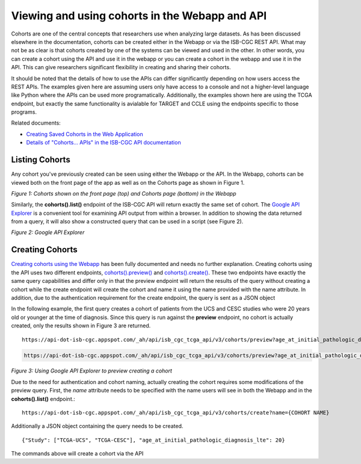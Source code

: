 ***********************************************
Viewing and using cohorts in the Webapp and API
***********************************************
Cohorts are one of the central concepts that researchers use when analyzing large datasets.  As has been discussed elsewhere in the documentation, cohorts can be created either in the Webapp or via the ISB-CGC REST API.  What may not be as clear is that cohorts created by one of the systems can be viewed and used in the other.  In other words, you can create a cohort using the API and use it in the webapp or you can create a cohort in the webapp and use it in the API.  This can give researchers significant flexibility in creating and sharing their cohorts.  

It should be noted that the details of how to use the APIs can differ significantly depending on how users access the REST APIs.  The examples given here are assuming users only have access to a console and not a higher-level language like Python where the APIs can be used more programatically.  Additionally, the examples shown here are using the TCGA endpoint, but exactly the same functionality is avialable for TARGET and CCLE using the endpoints specific to those programs.

Related documents:

* `Creating Saved Cohorts in the Web Application`_
* `Details of "Cohorts... APIs" in the ISB-CGC API documentation`_

.. _Creating Saved Cohorts in the Web Application: http://isb-cancer-genomics-cloud.readthedocs.io/en/latest/sections/webapp/Saved-Cohorts.html
.. _Details of "Cohorts... APIs" in the ISB-CGC API documentation: http://isb-cancer-genomics-cloud.readthedocs.io/en/latest/sections/progapi/Programmatic-API.html


Listing Cohorts
===============
Any cohort you've previously created can be seen using either the Webapp or the API.  In the Webapp, cohorts can be viewed both on the front page of the app as well as on the Cohorts page as shown in Figure 1.

.. image:: Fig1-WebappCohorts.png

*Figure 1: Cohorts shown on the front page (top) and Cohorts page (bottom) in the Webapp*

Similarly, the **cohorts().list()** endpoint of the ISB-CGC API will return exactly the same set of cohort.  The `Google API Explorer`_ is a convenient tool for examining API output from within a browser.  In addition to showing the data returned from a query, it will also show a constructed query that can be used in a script (see Figure 2).

.. _Google API Explorer: https://apis-explorer.appspot.com/apis-explorer/?base=https%3A%2F%2Fapi-dot-isb-cgc.appspot.com%2F_ah%2Fapi#p/isb_cgc_api/v2

.. image:: Fig2-APIResponseNamesOnly.png

*Figure 2: Google API Explorer*

Creating Cohorts
================

`Creating cohorts using the Webapp`_ has been fully documented and needs no further explanation.  Creating cohorts using the API uses two different endpoints, `cohorts().preview()`_ and `cohorts().create()`_.  These two endpoints have exactly the same query capabilities and differ only in that the preview endpoint will return the results of the query without creating a cohort while the create endpoint will create the cohort and name it using the name provided with the name attribute.  In addition, due to the authentication requirement for the create endpoint, the query is sent as a JSON object

In the following example, the first query creates a cohort of patients from the UCS and CESC studies who were 20 years old or younger at the time of diagnosis.  Since this query is run against the **preview** endpoint, no cohort is actually created, only the results shown in Figure 3 are returned. ::

                https://api-dot-isb-cgc.appspot.com/_ah/api/isb_cgc_tcga_api/v3/cohorts/preview?age_at_initial_pathologic_diagnosis_lte=20&project_short_name=TCGA-UCS&project_short_name=TCGA-CESC
  
.. code-block:: none

  https://api-dot-isb-cgc.appspot.com/_ah/api/isb_cgc_tcga_api/v3/cohorts/preview?age_at_initial_pathologic_diagnosis_lte=20&project_short_name=TCGA-UCS&project_short_name=TCGA-CESC

*Figure 3: Using Google API Explorer to preview creating a cohort*

Due to the need for authentication and cohort naming, actually creating the cohort requires some modifications of the preview query.  First, the *name* attribute needs to be specified with the name users will see in both the Webapp and in the **cohorts().list()** endpoint.::

    https://api-dot-isb-cgc.appspot.com/_ah/api/isb_cgc_tcga_api/v3/cohorts/create?name={COHORT NAME}
  
Additionally a JSON object containing the query needs to be created. ::

    {"Study": ["TCGA-UCS", "TCGA-CESC"], "age_at_initial_pathologic_diagnosis_lte": 20}

The commands above will create a cohort via the API

.. _Creating cohorts using the Webapp: http://isb-cancer-genomics-cloud.readthedocs.io/en/latest/sections/webapp/Saved-Cohorts.html
.. _cohorts().preview(): http://isb-cancer-genomics-cloud.readthedocs.io/en/latest/sections/progapi/progapi3_tcga/cohorts_preview.html
.. _cohorts().create(): http://isb-cancer-genomics-cloud.readthedocs.io/en/latest/sections/progapi/progapi3_tcga/cohorts_create.html
